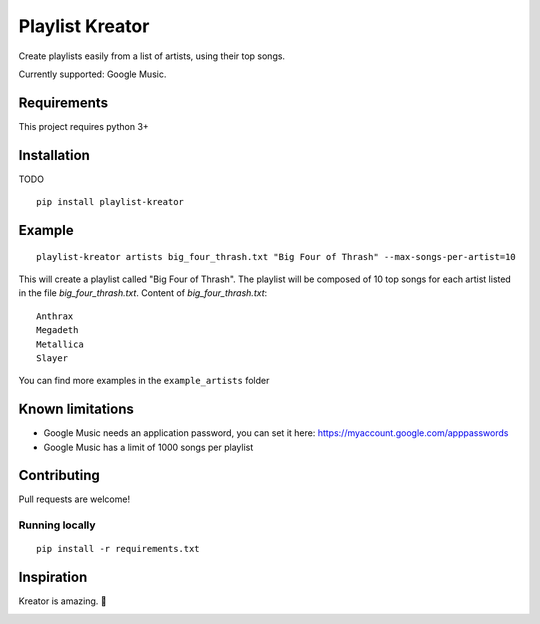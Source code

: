 ================
Playlist Kreator
================

Create playlists easily from a list of artists, using their top songs.

Currently supported: Google Music.

Requirements
------------

This project requires python 3+

Installation
------------

TODO

::

    pip install playlist-kreator

Example
-------

::

    playlist-kreator artists big_four_thrash.txt "Big Four of Thrash" --max-songs-per-artist=10

This will create a playlist called "Big Four of Thrash".
The playlist will be composed of 10 top songs for each artist listed in the file `big_four_thrash.txt`.
Content of `big_four_thrash.txt`:

::

    Anthrax
    Megadeth
    Metallica
    Slayer

You can find more examples in the ``example_artists`` folder

Known limitations
-----------------

- Google Music needs an application password, you can set it here: https://myaccount.google.com/apppasswords
- Google Music has a limit of 1000 songs per playlist

Contributing
------------

Pull requests are welcome!

Running locally
```````````````

::

    pip install -r requirements.txt

Inspiration
-----------

Kreator is amazing. 🤘

|Kreator|

.. |Kreator| image:: http://kreator-terrorzone.de/images/releases/thumbs/cover_gods.jpg
